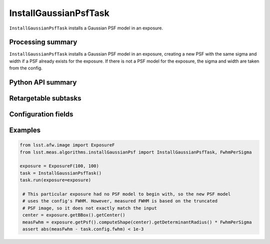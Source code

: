 .. lsst-task-topic:: lsst.meas.algorithms.installGaussianPsf.InstallGaussianPsfTask

######################
InstallGaussianPsfTask
######################

``InstallGaussianPsfTask`` installs a Gaussian PSF model in an exposure.

.. _lsst.meas.algorithms.installGaussianPsf.InstallGaussianPsfTask-summary:

Processing summary
==================

``InstallGaussianPsfTask`` installs a Gaussian PSF model in an exposure, creating a new PSF with the same sigma and width if a PSF already exists for the exposure. If there is not a PSF model for the exposure, the sigma and width are taken from the config.

.. _lsst.meas.algorithms.installGaussianPsf.InstallGaussianPsfTask-api:

Python API summary
==================

.. lsst-task-api-summary:: lsst.meas.algorithms.installGaussianPsf.InstallGaussianPsfTask

.. _lsst.meas.algorithms.installGaussianPsf.InstallGaussianPsfTask-examples:

Retargetable subtasks
=====================

.. lsst-task-config-subtasks:: lsst.meas.algorithms.installGaussianPsf.InstallGaussianPsfTask

.. _lsst.meas.algorithms.InstallGaussianPsfTask-configs:

Configuration fields
====================

.. lsst-task-config-fields:: lsst.meas.algorithms.installGaussianPsf.InstallGaussianPsfTask

.. _lsst.meas.algorithms.InstallGaussianPsfTask-examples:

Examples
========

.. code-block:: python

    from lsst.afw.image import ExposureF
    from lsst.meas.algorithms.installGaussianPsf import InstallGaussianPsfTask, FwhmPerSigma

    exposure = ExposureF(100, 100)
    task = InstallGaussianPsfTask()
    task.run(exposure=exposure)

     # This particular exposure had no PSF model to begin with, so the new PSF model
     # uses the config's FWHM. However, measured FWHM is based on the truncated
     # PSF image, so it does not exactly match the input
     center = exposure.getBBox().getCenter()
     measFwhm = exposure.getPsf().computeShape(center).getDeterminantRadius() * FwhmPerSigma
     assert abs(measFwhm - task.config.fwhm) < 1e-3
